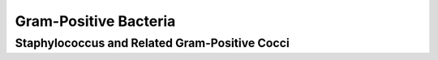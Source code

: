 Gram-Positive Bacteria
======================

Staphylococcus and Related Gram-Positive Cocci 
----------------------------------------------
